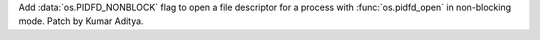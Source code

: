 Add :data:`os.PIDFD_NONBLOCK` flag to open a file descriptor
for a process with :func:`os.pidfd_open` in non-blocking mode.
Patch by Kumar Aditya.
